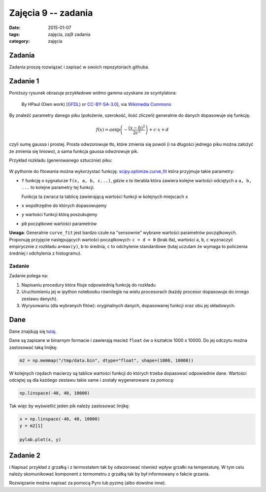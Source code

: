 Zajęcia 9 -- zadania
====================

:date: 2015-01-07
:tags: zajęcia, zaj9 zadania
:category: zajęcia

Zadania
-------

Zadania proszę rozwiązać i zapisać w swoich repozytoriach githuba.

Zadanie 1
---------

Poniższy rysunek obrazuje przykładowe widmo gamma uzyskane ze scyntylatora:

.. figure:: {filename}/static/zaj9/Co60_Spectrum.JPG
    :height: 300px
    :width: 600px

    By HPaul (Own work) [`GFDL <http://www.gnu.org/copyleft/fdl.html>`__) or `CC-BY-SA-3.0 <http://creativecommons.org/licenses/by-sa/3.0/>`__], via
    `Wikimedia Commons <https://commons.wikimedia.org/wiki/File:Co60_Spectrum.JPG>`__

By znaleźć parametry danego piku (położenie, szerokość, ilość
zliczeń) generalnie do danych dopasowuje się funkcję:

.. math::
    f\left(x\right) = a \exp{\left(- { \frac{(x-b)^2 }{ 2 c^2} } \right)} + c\cdot x + d

czyli sumę gaussa i prostej. Prosta odwzorowuje tło, które zmienia
się powoli (i na długości jednego piku można założyć że zmienia się
liniowo), a sama funkcja gaussa odwzrowuje pik.

Przykład rozkladu (generowanego sztucznie) piku:

.. figure:: {filename}/static/zaj9/download.png

W pythonie do fitowania można wykorzystać funkcję:
`scipy.optimize.curve_fit <http://docs.scipy.org/doc/scipy-0.14.0/reference/generated/scipy.optimize.curve_fit.html>`__
która przyjmuje takie parametry:

* ``f`` funkcję o sygnaturze ``f(x, a, b, c...)``, gdzie
  x to iterabla która zawiera kolejne wartości odciętych
  a ``a, b, ...`` to kolejne parametry tej funkcji.

  Funkcja ta zwraca ta tablicę zawierającą wartości funkcji
  w kolejnych miejscach ``x``
* ``x`` współrzędne do których dopasowujemy
* ``y`` wartości funkcji którą poszukujemy
* ``p0`` początkowe wartości parametrów


**Uwaga**: Generalnie ``curve_fit`` jest bardzo czułe na
"sensownie" wybrane wartości parametrów początkowych.
Proponuję przyjęcie następujących wartości początkowych:
``c = d = 0`` (brak tła), wartości ``a``, ``b``, ``c`` wyznaczyć 
empirycznie z rozkładu ``a=max(y)``, ``b`` to średnia, ``c`` to
odchylenie standardowe (tutaj uczulam że wymaga to policzenia
średniej i odchylenia z histogramu).

Zadanie
*******

Zadanie polega na:

1. Napisaniu procedury która fituje odpowiednią funkcję do rozkładu
2. Uruchomieniu jej w ipython notebooku równilegle na wielu procesorach
   (każdy procesor dopasowuje do innego zestawu danych).
3. Wyrysowaniu (dla wybranych fitów): oryginalnych danych, dopasowanej funkcji
   oraz obu jej składowych.

Dane
----

Dane znajdują się `tutaj <http://db.fizyka.pw.edu.pl/pwzn-data/zaj9/>`__.

Dane są zapisane w binarnym formacie i zawierają macież ``float`` ów o kształcie
1000 x 10000. Do jej odczytu można zastosować taką linijkę:

.. code-block:: python

    m2 = np.memmap("/tmp/data.bin", dtype="float", shape=(1000, 10000))

W kolejnych rzędach macierzy są tablice wartości funkcji do których trzeba
dopasować odpowiednie dane. Wartości odciętej są dla każdego zestawu takie same
i zostały wygenerowane za pomocą:

.. code-block:: python

    np.linspace(-40, 40, 10000)

Tak więc by wyświetlić jeden pik należy zastosować linijkę:

.. code-block:: python

    x = np.linspace(-40, 40, 10000)
    y = m2[1]

    pylab.plot(x, y)

Zadanie 2
---------
i
Napisać przykład z grzałką i z termostatem tak by odwzorować również wpływ grzałki na
temperaturę. W tym celu należy skomunikować komponent z termometru z grzałką tak
by był informowany o fakcie grzania.

Rozwięzanie można napisać za pomocą Pyro lub pyzmq (albo dowolne inne).


